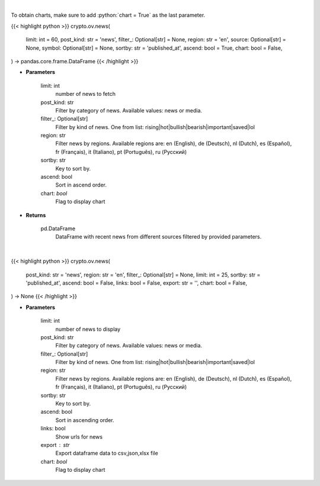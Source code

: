.. role:: python(code)
    :language: python
    :class: highlight

|

To obtain charts, make sure to add :python:`chart = True` as the last parameter.

.. raw:: html

    <h3>
    > Getting data
    </h3>

{{< highlight python >}}
crypto.ov.news(
    limit: int = 60,
    post_kind: str = 'news',
    filter_: Optional[str] = None,
    region: str = 'en',
    source: Optional[str] = None,
    symbol: Optional[str] = None,
    sortby: str = 'published_at',
    ascend: bool = True,
    chart: bool = False,
) -> pandas.core.frame.DataFrame
{{< /highlight >}}

.. raw:: html

    <p>
    Get recent posts from CryptoPanic news aggregator platform. [Source: https://cryptopanic.com/]
    </p>

* **Parameters**

    limit: int
        number of news to fetch
    post_kind: str
        Filter by category of news. Available values: news or media.
    filter\_: Optional[str]
        Filter by kind of news. One from list: rising|hot|bullish|bearish|important|saved|lol
    region: str
        Filter news by regions. Available regions are: en (English), de (Deutsch), nl (Dutch),
        es (Español), fr (Français), it (Italiano), pt (Português), ru (Русский)
    sortby: str
        Key to sort by.
    ascend: bool
        Sort in ascend order.
    chart: *bool*
       Flag to display chart


* **Returns**

    pd.DataFrame
        DataFrame with recent news from different sources filtered by provided parameters.

|

.. raw:: html

    <h3>
    > Getting charts
    </h3>

{{< highlight python >}}
crypto.ov.news(
    post_kind: str = 'news',
    region: str = 'en',
    filter_: Optional[str] = None,
    limit: int = 25,
    sortby: str = 'published_at',
    ascend: bool = False,
    links: bool = False,
    export: str = '',
    chart: bool = False,
) -> None
{{< /highlight >}}

.. raw:: html

    <p>
    Display recent posts from CryptoPanic news aggregator platform.
    [Source: https://cryptopanic.com/]
    </p>

* **Parameters**

    limit: int
        number of news to display
    post_kind: str
        Filter by category of news. Available values: news or media.
    filter\_: Optional[str]
        Filter by kind of news. One from list: rising|hot|bullish|bearish|important|saved|lol
    region: str
        Filter news by regions. Available regions are: en (English), de (Deutsch), nl (Dutch),
        es (Español), fr (Français), it (Italiano), pt (Português), ru (Русский)
    sortby: str
        Key to sort by.
    ascend: bool
        Sort in ascending order.
    links: bool
        Show urls for news
    export : str
        Export dataframe data to csv,json,xlsx file
    chart: *bool*
       Flag to display chart

